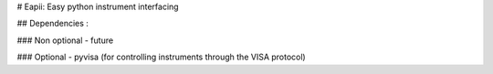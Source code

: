 # Eapii: Easy python instrument interfacing

## Dependencies :

### Non optional
- future

### Optional
- pyvisa (for controlling instruments through the VISA protocol)
